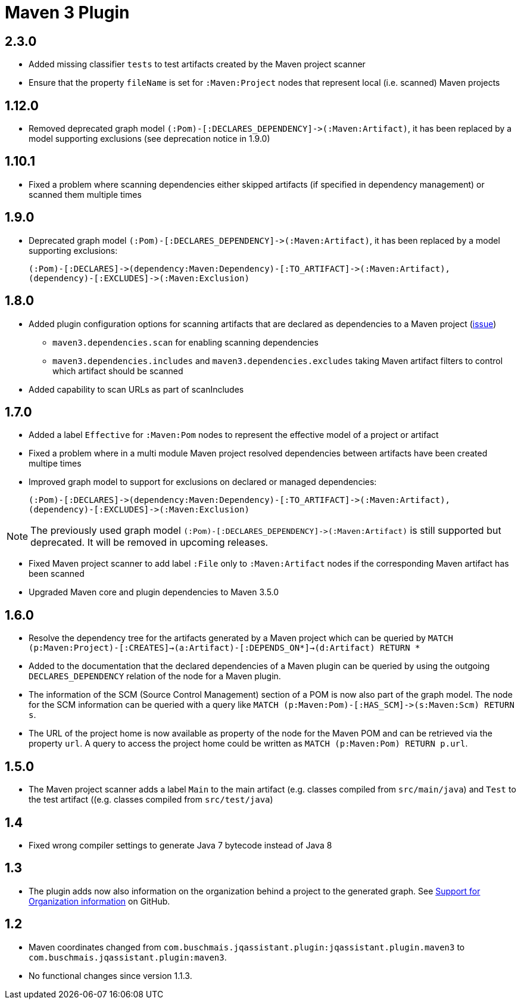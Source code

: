 
= Maven 3 Plugin

== 2.3.0

* Added missing classifier `tests` to test artifacts created by the Maven project scanner
* Ensure that the property `fileName` is set for `:Maven:Project` nodes that represent local (i.e. scanned) Maven projects

== 1.12.0

* Removed deprecated graph model `(:Pom)-[:DECLARES_DEPENDENCY]\->(:Maven:Artifact)`, it has been replaced by a model supporting exclusions (see deprecation notice in 1.9.0)

== 1.10.1

* Fixed a problem where scanning dependencies either skipped artifacts (if specified in dependency management) or scanned them multiple times

== 1.9.0

* Deprecated graph model `(:Pom)-[:DECLARES_DEPENDENCY]\->(:Maven:Artifact)`, it has been replaced by a model supporting exclusions:

  (:Pom)-[:DECLARES]->(dependency:Maven:Dependency)-[:TO_ARTIFACT]->(:Maven:Artifact),
  (dependency)-[:EXCLUDES]->(:Maven:Exclusion)

== 1.8.0

* Added plugin configuration options for scanning artifacts that are declared as dependencies to a Maven project (https://github.com/jQAssistant/jqa-maven3-plugin/issues/10[issue])
** `maven3.dependencies.scan` for enabling scanning dependencies
** `maven3.dependencies.includes` and `maven3.dependencies.excludes` taking Maven artifact filters to control which artifact should be scanned
* Added capability to scan URLs as part of scanIncludes

== 1.7.0

* Added a label `Effective` for `:Maven:Pom` nodes to represent the effective model of a project or artifact
* Fixed a problem where in a multi module Maven project resolved dependencies between artifacts have been created multipe times
* Improved graph model to support for exclusions on declared or managed dependencies:

  (:Pom)-[:DECLARES]->(dependency:Maven:Dependency)-[:TO_ARTIFACT]->(:Maven:Artifact),
  (dependency)-[:EXCLUDES]->(:Maven:Exclusion)

NOTE: The previously used graph model `(:Pom)-[:DECLARES_DEPENDENCY]\->(:Maven:Artifact)` is still supported but deprecated.
 It will be removed in upcoming releases.

* Fixed Maven project scanner to add label `:File` only to `:Maven:Artifact` nodes if the corresponding Maven artifact has been scanned
* Upgraded Maven core and plugin dependencies to Maven 3.5.0

== 1.6.0

* Resolve the dependency tree for the artifacts generated by a Maven project which can be queried by
  ```MATCH (p:Maven:Project)-[:CREATES]->(a:Artifact)-[:DEPENDS_ON*]->(d:Artifact) RETURN *```
* Added to the documentation that the declared dependencies of a Maven plugin
  can be queried by using the outgoing `DECLARES_DEPENDENCY` relation of
  the node for a Maven plugin.
* The information of the SCM (Source Control Management) section of a POM
  is now also part of the graph model. The node for the SCM information
  can be queried with a query like `MATCH (p:Maven:Pom)-[:HAS_SCM]\->(s:Maven:Scm) RETURN s`.
* The URL of the project home is now available as property of the node for the Maven POM
  and can be retrieved via the property `url`. A query to access the project home
  could be written as `MATCH (p:Maven:Pom) RETURN p.url`.

== 1.5.0

* The Maven project scanner adds a label `Main` to the main artifact (e.g. classes compiled from `src/main/java`) and `Test` to the test artifact ((e.g. classes compiled from `src/test/java`)

== 1.4

* Fixed wrong compiler settings to generate Java 7 bytecode instead of Java 8

== 1.3

* The plugin adds now also information on the organization behind
  a project to the generated graph. See
  https://github.com/buschmais/jqa-maven3-plugin/issues/3[Support for Organization information^]
  on GitHub.

== 1.2

* Maven coordinates changed from `com.buschmais.jqassistant.plugin:jqassistant.plugin.maven3`
  to `com.buschmais.jqassistant.plugin:maven3`.
* No functional changes since version 1.1.3.



